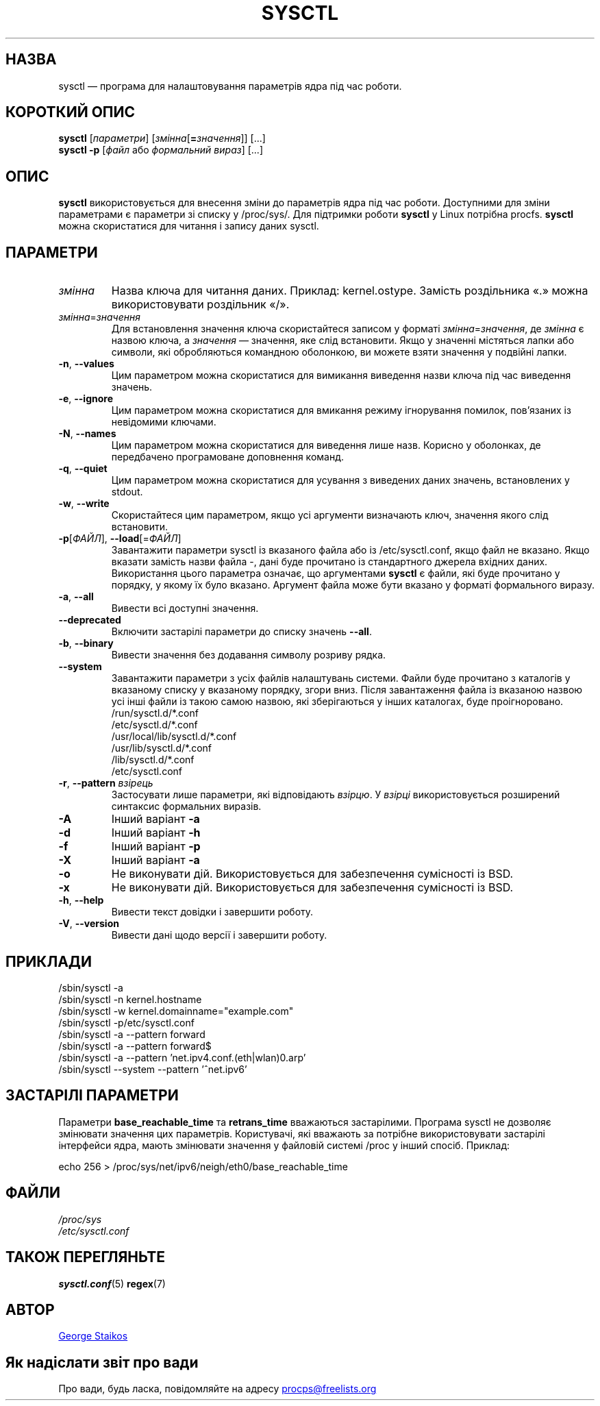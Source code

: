 .\" Copyright 1999, George Staikos (staikos@0wned.org)
.\" This file may be used subject to the terms and conditions of the
.\" GNU General Public License Version 2, or any later version
.\" at your option, as published by the Free Software Foundation.
.\" This program is distributed in the hope that it will be useful,
.\" but WITHOUT ANY WARRANTY; without even the implied warranty of
.\" MERCHANTABILITY or FITNESS FOR A PARTICULAR PURPOSE. See the
.\" GNU General Public License for more details."
.\"*******************************************************************
.\"
.\" This file was generated with po4a. Translate the source file.
.\"
.\"*******************************************************************
.TH SYSCTL 8 "19 лютого 2018 року" procps\-ng "Керування системою"
.SH НАЗВА
sysctl — програма для налаштовування параметрів ядра під час роботи.
.SH "КОРОТКИЙ ОПИС"
\fBsysctl\fP [\fIпараметри\fP] [\fIзмінна\fP[\fB=\fP\fIзначення\fP]] [...]
.br
\fBsysctl \-p\fP [\fIфайл\fP або \fIформальний вираз\fP] [...]
.SH ОПИС
\fBsysctl\fP використовується для внесення зміни до параметрів ядра під час
роботи. Доступними для зміни параметрами є параметри зі списку у
/proc/sys/. Для підтримки роботи \fBsysctl\fP у Linux потрібна
procfs. \fBsysctl\fP можна скористатися для читання і запису даних sysctl.
.SH ПАРАМЕТРИ
.TP 
\fIзмінна\fP
Назва ключа для читання даних. Приклад: kernel.ostype. Замість роздільника
«.» можна використовувати роздільник «/».
.TP 
\fIзмінна\fP=\fIзначення\fP
Для встановлення значення ключа скористайтеся записом у форматі
\fIзмінна\fP=\fIзначення\fP, де \fIзмінна\fP є назвою ключа, а \fIзначення\fP —
значення, яке слід встановити. Якщо у значенні містяться лапки або символи,
які обробляються командною оболонкою, ви можете взяти значення у подвійні
лапки.
.TP 
\fB\-n\fP, \fB\-\-values\fP
Цим параметром можна скористатися для вимикання виведення назви ключа під
час виведення значень.
.TP 
\fB\-e\fP, \fB\-\-ignore\fP
Цим параметром можна скористатися для вмикання режиму ігнорування помилок,
пов’язаних із невідомими ключами.
.TP 
\fB\-N\fP, \fB\-\-names\fP
Цим параметром можна скористатися для виведення лише назв. Корисно у
оболонках, де передбачено програмоване доповнення команд.
.TP 
\fB\-q\fP, \fB\-\-quiet\fP
Цим параметром можна скористатися для усування з виведених даних значень,
встановлених у stdout.
.TP 
\fB\-w\fP, \fB\-\-write\fP
Скористайтеся цим параметром, якщо усі аргументи визначають ключ, значення
якого слід встановити.
.TP 
\fB\-p\fP[\fIФАЙЛ\fP], \fB\-\-load\fP[=\fIФАЙЛ\fP]
Завантажити параметри sysctl із вказаного файла або із /etc/sysctl.conf,
якщо файл не вказано. Якщо вказати замість назви файла \-, дані буде
прочитано із стандартного джерела вхідних даних. Використання цього
параметра означає, що аргументами \fBsysctl\fP є файли, які буде прочитано у
порядку, у якому їх було вказано. Аргумент файла може бути вказано у форматі
формального виразу.
.TP 
\fB\-a\fP, \fB\-\-all\fP
Вивести всі доступні значення.
.TP 
\fB\-\-deprecated\fP
Включити застарілі параметри до списку значень \fB\-\-all\fP.
.TP 
\fB\-b\fP, \fB\-\-binary\fP
Вивести значення без додавання символу розриву рядка.
.TP 
\fB\-\-system\fP
Завантажити параметри з усіх файлів налаштувань системи. Файли буде
прочитано з каталогів у вказаному списку у вказаному порядку, згори
вниз. Після завантаження файла із вказаною назвою усі інші файли із такою
самою назвою, які зберігаються у інших каталогах, буде проігноровано.
.br
/run/sysctl.d/*.conf
.br
/etc/sysctl.d/*.conf
.br
/usr/local/lib/sysctl.d/*.conf
.br
/usr/lib/sysctl.d/*.conf
.br
/lib/sysctl.d/*.conf
.br
/etc/sysctl.conf
.TP 
\fB\-r\fP, \fB\-\-pattern\fP \fIвзірець\fP
Застосувати лише параметри, які відповідають \fIвзірцю\fP. У \fIвзірці\fP
використовується розширений синтаксис формальних виразів.
.TP 
\fB\-A\fP
Інший варіант \fB\-a\fP
.TP 
\fB\-d\fP
Інший варіант \fB\-h\fP
.TP 
\fB\-f\fP
Інший варіант \fB\-p\fP
.TP 
\fB\-X\fP
Інший варіант \fB\-a\fP
.TP 
\fB\-o\fP
Не виконувати дій. Використовується для забезпечення сумісності із BSD.
.TP 
\fB\-x\fP
Не виконувати дій. Використовується для забезпечення сумісності із BSD.
.TP 
\fB\-h\fP, \fB\-\-help\fP
Вивести текст довідки і завершити роботу.
.TP 
\fB\-V\fP, \fB\-\-version\fP
Вивести дані щодо версії і завершити роботу.
.SH ПРИКЛАДИ
/sbin/sysctl \-a
.br
/sbin/sysctl \-n kernel.hostname
.br
/sbin/sysctl \-w kernel.domainname="example.com"
.br
/sbin/sysctl \-p/etc/sysctl.conf
.br
/sbin/sysctl \-a \-\-pattern forward
.br
/sbin/sysctl \-a \-\-pattern forward$
.br
/sbin/sysctl \-a \-\-pattern 'net.ipv4.conf.(eth|wlan)0.arp'
.br
/sbin/sysctl \-\-system \-\-pattern '^net.ipv6'
.SH "ЗАСТАРІЛІ ПАРАМЕТРИ	"
Параметри \fBbase_reachable_time\fP та \fBretrans_time\fP вважаються
застарілими. Програма sysctl не дозволяє змінювати значення цих
параметрів. Користувачі, які вважають за потрібне використовувати застарілі
інтерфейси ядра, мають змінювати значення у файловій системі /proc у інший
спосіб. Приклад:
.PP
echo 256 > /proc/sys/net/ipv6/neigh/eth0/base_reachable_time
.SH ФАЙЛИ
\fI/proc/sys\fP
.br
\fI/etc/sysctl.conf\fP
.SH "ТАКОЖ ПЕРЕГЛЯНЬТЕ"
\fBsysctl.conf\fP(5)  \fBregex\fP(7)
.SH АВТОР
.UR staikos@0wned.org
George Staikos
.UE
.SH "Як надіслати звіт про вади"
Про вади, будь ласка, повідомляйте на адресу
.UR procps@freelists.org
.UE
